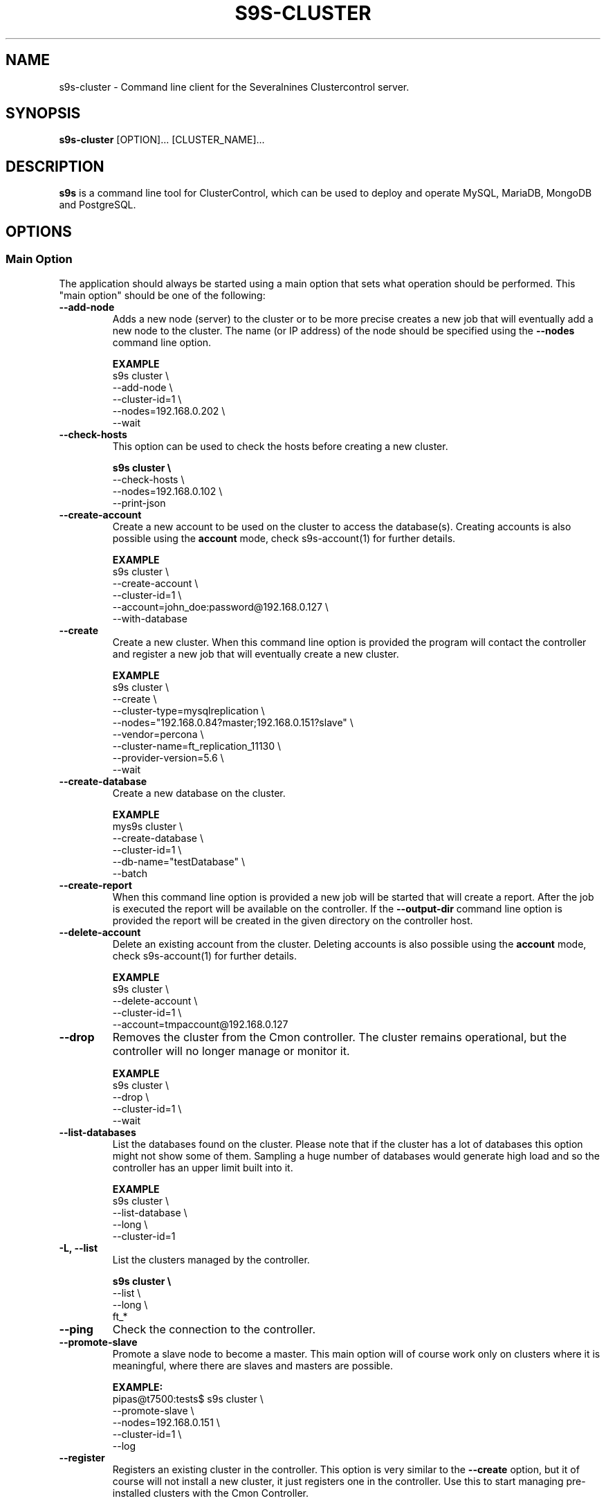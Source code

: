 .TH S9S-CLUSTER 1 "August 29, 2016"

.SH NAME
s9s-cluster \- Command line client for the Severalnines Clustercontrol server.
.SH SYNOPSIS
.B s9s-cluster
.RI [OPTION]...
.RI [CLUSTER_NAME]...
.SH DESCRIPTION
\fBs9s\fP  is a command line tool for ClusterControl, which can be used to
deploy and operate MySQL, MariaDB, MongoDB and PostgreSQL.

.SH OPTIONS
.SS "Main Option"
The application should always be started using a main option that sets what
operation should be performed. This "main option" should be one of the
following:

.\"
.\" Main options 
.\"
.TP
.B \-\-add\-node
Adds a new node (server) to the cluster or to be more precise creates a new
job that will eventually add a new node to the cluster. The name (or IP 
address) of the node should be specified using the \fB\-\-nodes\fR command 
line option.

.B EXAMPLE
.nf
s9s cluster \\
    --add-node \\
    --cluster-id=1 \\
    --nodes=192.168.0.202 \\
    --wait
.fi 

.TP
.B \-\^\-check\-hosts 
This option can be used to check the hosts before creating a new cluster.

.B
.nf
s9s cluster \\
    --check-hosts \\
    --nodes=192.168.0.102 \\
    --print-json
.fi

.TP
.B \-\-create\-account
Create a new account to be used on the cluster to access the database(s).
Creating accounts is also possible using the \fBaccount\fP mode, check
s9s-account(1) for further details.

.B EXAMPLE
.nf
s9s cluster \\
    --create-account \\
    --cluster-id=1 \\
    --account=john_doe:password@192.168.0.127 \\
    --with-database 
.fi

.TP
.B \-\-create
Create a new cluster. When this command line option is provided the program
will contact the controller and register a new job that will eventually create
a new cluster. 

.B EXAMPLE
.nf
s9s cluster \\
    --create \\
    --cluster-type=mysqlreplication \\
    --nodes="192.168.0.84?master;192.168.0.151?slave" \\
    --vendor=percona \\
    --cluster-name=ft_replication_11130 \\
    --provider-version=5.6 \\
    --wait
.fi

.TP
.B \-\-create-database
Create a new database on the cluster.

.B EXAMPLE
.nf
mys9s cluster \\
    --create-database \\
    --cluster-id=1 \\
    --db-name="testDatabase" \\
    --batch
.fi

.TP

.B \-\-create-report
When this command line option is provided a new job will be started that will
create a report. After the job is executed the report will be available on the 
controller. If the \fB\-\-output-dir\fP command line option is provided the
report will be created in the given directory on the controller host.

.TP
.B \-\-delete-account
Delete an existing account from the cluster. Deleting accounts is also 
possible using the \fBaccount\fP mode, check s9s-account(1) for further details.

.B EXAMPLE
.nf
s9s cluster \\
    --delete-account \\
    --cluster-id=1 \\
    --account=tmpaccount@192.168.0.127
.fi

.TP
.B \-\-drop
Removes the cluster from the Cmon controller. The cluster remains operational,
but the controller will no longer manage or monitor it.

.B EXAMPLE
.nf
s9s cluster \\
    --drop \\
    --cluster-id=1 \\
    --wait 
.fi

.TP
.B \-\^\-list\-databases
List the databases found on the cluster. Please note that if the cluster has a
lot of databases this option might not show some of them. Sampling a huge number
of databases would generate high load and so the controller has an upper limit
built into it.

.B EXAMPLE
.nf
s9s cluster \\
    --list-database \\
    --long \\
    --cluster-id=1 
.fi

.TP
.B \-L, \-\-list
List the clusters managed by the controller.

.B
.nf
s9s cluster \\
    --list \\
    --long \\
    ft_*
.fi

.TP
.B \-\-ping
Check the connection to the controller.

.TP
.B \-\-promote\-slave
Promote a slave node to become a master. This main option will of course work
only on clusters where it is meaningful, where there are slaves and masters are
possible.

.B EXAMPLE:
.nf
pipas@t7500:tests$ s9s cluster \\
    --promote-slave \\
    --nodes=192.168.0.151 \\
    --cluster-id=1 \\
    --log
.fi

.TP 
.B \-\-register
Registers an existing cluster in the controller. This option is very similar to
the \fB\-\^\-create\fR option, but it of course will not install a new cluster,
it just registers one in the controller. Use this to start managing
pre-installed clusters with the Cmon Controller.

.B EXAMPLE
.nf
s9s cluster \\
    --register \\
    --cluster-type=galera \\
    --nodes=192.168.0.196 \\
    --vendor=percona \\
    --cluster-name=my_cluster_32265 \\
    --wait
.fi

.TP
.B \-\-remove\-node 
Removes a node from the cluster (creates a new job that will remove the node
from the cluster). The name (or IP address) of the node should be specified 
using the \fB\-\-nodes\fR command line option.

.B EXAMPLE
.nf
s9s cluster \\
    --remove-node \\
    --cluster-id=1 \\
    --nodes=192.168.0.245:9600 \\
    --wait
.fi

.TP
.B \-\-rolling-restart
Restart all nodes of the cluster by keeping the cluster alive. This command 
line option will create a job that will restart all the nodes.

.B EXAMPLE
.nf
s9s cluster \\
    --rolling-restart \\
    --cluster-id=1 \\
    --wait 
.fi

.TP
.B \-\-start
Creates a new job to start the cluster.

.B EXAMPLE
.nf
s9s cluster \\
    --start \\
    --cluster-id=1 \\
    --wait 
.fi

.TP
.B \-\-stat
Print the details of one or more clusters.

.B EXAMPLE
.nf
s9s cluster \\
    --stat \\
    cluster_*
.fi

.TP
.B \-\-stop
Creates and registers and a new job that will stop the cluster when executed.

.B EXAMPLE
.nf
s9s cluster \\
    --stop \\
    --cluster-id=1 \\
    --wait 
.fi

.\"
.\" Generic options
.\"
.SS Generic Options

.TP
.B \-\-help
Print the help message and exist.

.TP
.B \-\-debug
Print even the debug level messages.

.TP
.B \-v, \-\-verbose
Print more messages than normally.

.TP
.B \-V, \-\-version
Print version information and exit.

.TP
.BR \-c " [\fIPROT\fP://]\fIHOSTNAME\fP[:\fIPORT\fP]" "\fR,\fP \-\^\-controller=" [\fIPROT\fP://]\\fIHOSTNAME\fP[:\fIPORT\fP]
The host name of the Cmon Controller. The protocol and port is also accepted as
part of the hostname (e.g. --controller="https://127.0.0.1:9556").

.TP
.BI \-P " PORT" "\fR,\fP \-\^\-controller-port=" PORT
The port where the Cmon Controller is waiting for connections.

.TP
.BI \-u " USERNAME" "\fR,\fP \-\^\-cmon\-user=" USERNAME
Sets the name of the Cmon user (the name of the account maintained by the Cmon
Controller) to be used to authenticate. Since most of the functionality needs
authentication this command line option should be very frequently used or set in
the configuration file. Please check the documentation of the s9s.conf(5) to see
how the Cmon User can be set using the \fBcmon_user\fP configuration variable.

.TP
.BI \-p " PASSWORD" "\fR,\fP \-\^\-password=" PASSWORD
The password for the Cmon User (whose user name is set using the 
\fB\-\^\-cmon\-user\fP command line option or using the \fBcmon_user\fP
configuration value). Providing the password is not mandatory, the user
authentication can also be done using a private/public keypair automatically.

.TP
.BI \-\^\-private\-key\-file= FILE
The path to the private key file that will be used for the authentication. The
default value for the private key is \fB~/.s9s/username.key\fP.

.TP
.B \-l, \-\-long
This option is similar to the -l option for the standard ls UNIX utility
program. If the program creates a list of objects this option will change its
format to show more details.

.TP
.B \-\-print-json
The JSON strings will be printed while communicating with the controller. This 
option is for debugging purposes.

.TP
.BR \-\^\-color [ =\fIWHEN\fP "]
Turn on and off the syntax highlighting of the output. The supported values for 
.I WHEN
is
.BR never ", " always ", or " auto .

.TP
.B \-\-batch
Print no messages. If the application created a job print only the job ID number
and exit. If the command prints data do not use syntax highlight, headers,
totals, only the pure table to be processed using filters.

.TP
.B \-\-no\-header
Do not print headers for tables.

.TP
.BI \-\^\-output-dir= DIRECTORY
The directory where the output file(s) will be created.

.\"
.\" Options Related to Newly Created Jobs
.\"
.SS Options Related to Newly Created Jobs
Some operations will start a job on the controller. The following command line
options can be used in relation to these jobs:

.TP
.B \-\-log
If the s9s application created a job and this command line option is provided it
will wait until the job is executed. While waiting the job logs will be shown
unless the silent mode is set.

.TP 
.BI \-\^\-recurrence= CRONTABSTRING
This option can be used to create recurring jobs, jobs that are repeated over
and over again until they are manually deleted. Every time the job is repeated a
new job will be instantiated by copying the original recurring job and starting
the copy. The option argument is a crontab style string defining the recurrence
of the job. 

The crontab string must have exactly five space separated fiels as follows:

.nf
          \fBfield          value
          ------------      ------\fR
          minute            0 - 59
          hour              0 - 23
          day of the month  1 - 31
          month             1 - 12
          day of the week   0 -  7
.fi

All the fields may be a simple expression or a list of simple expression
separated by a comma (,). The simple expression is either a star (*)
representing "all the possible values", an integer number representing the given
minute, hour, day or month (e.g. 5 for the fifth day of the month), or two
numbers separated by a dash representing an interval (e.g. 8-16 representing
every hour from 8 to 16). The simple expression can also define a "step" value,
so for example "*/2" might stand for "every other hour" or "8-16/2" might stand
for "every other hour between 8 and 16.

Please check crontab(5) for more details.

.TP
.BI \-\^\-schedule= DATETIME
The job will not be executed now but it is scheduled to execute later. The
datetime string is sent to the backend, so all the formats are supported that is
supported by the controller.

.TP
.BI \-\^\-timeout= SECONDS
Sets the timeout for the created job. If the execution of the job is not done
before the timeout counted from the start time of the job expires the job will
fail. Some jobs might not support the timeout feature, the controller might 
ignore this value.

.TP
.B \-\-wait
If the application created a job (e.g. to create a new cluster) and this command
line option is provided the s9s program  will wait until the job is executed.
While waiting a progress bar will be shown unless the silent mode is set.

.\"
.\"
.\"
.SS Other Options

.TP \-\^\-account= NAME[:PASSWD][@HOST]
An SQL account with optional password and hostname. This command line argument
is used when a new account is created.

.TP
.BI \-\^\-cloud= PROVIDER
This option can be used when new container(s) created. The name of the cloud
provider where the new container will be created. 

This command line option can also be used to filter the list of the containers
when used together with one of the \fB\-\-list\fP or \fB\-\-stat\fP options.

.TP
.BI \-\^\-containers= LIST
A list of containers to be created and used by the created job. This command
line option can be used to create container (virtual machines) and then install
clusters on them or just add them to an existing cluster as nodes. Please check 
s9s-container(1) for further details.


.TP
.BI \-i " INTEGER" "\fR,\fP \-\^\-cluster-id=" INTEGER
If the operation related to an existing cluster this option can be used to
control which cluster will be manipulated. If the operation creates a new
cluster the cluster ID is assigned automatically, so this option can't be used.

.TP
.BI \-n " NAME" "\fR,\fP \-\^\-cluster-name=" NAME
Sets the cluster name. If the operation creates a new cluster this will be the
name of the new cluster. (Usage of this option for selecting an existing cluster
is not yet implemented.)

.TP
.BI \-\^\-image= NAME
The name of the image from which the new container will be created. This option
is not mandatory, when a new container is created the controller can choose an
image if it is needed. 

To find out what images are supported by the registered container severs please
issue the \fBs9s server \-\^\-list\-images\fP command.

.TP
.BI \-\^\-nodes= NODELIST
The list of nodes or hosts enumerated in a special string using a semicolon as
field separator (e.g. "192.168.1.1;192.168.1.2"). 
The strings in the node list are urls that can have the following protocols:

.RS 7
.TP
.B mysql:// 
The protocol for MySql servers. Use this string to specify MySql servers.
.TP
.B ndbd://
Someone has to write this part.
.TP
.B ndb_mgmd://
Someone has to write this part. The mgmd:// notation is also accepted.
.TP
.B haproxy://
Used to create and manipulate HaProxy servers.
.TP
.B proxysql://
Use this to install and handle ProxySql servers.
.TP
.B maxscale://
The protocol to install and handle MaxScale servers.
.TP
.B mongos://
The protocol to install and handle mongo router servers.
.TP
.B mongocfg://
The protocol to install and handle mongo config servers.
.TP
.B mongodb://
The protocol to install and handle mongo data servers.
.RE

.TP
.BI \-\^\-os\-key\-file= PATH
The path of the SSH key to install on a new container to allow the user to log
in. This command line option can be passed when a new container is created, the
argument of the option should be the path of the \fBprivate\fP key stored on the
controller. Although the path of the private key file is passed only the public
key will be uploaded to the new container.

.TP
.BI \-\^\-os\-password= PASSWORD
This command line option can be passed when creating new containers to set the 
password for the user that will be created on the container. Please note that
some virtualization backend might not support passwords, only keys.

.TP
.BI \-\^\-os\-user= USERNAME
This option may be used when creating new containers to pass the name of the
user that will be created on the new container. Please note that this optin is
not mandatory, because the controller will create an account whose name is the
same as the name of the cmon user creating the container. The public key of the
cmon user will also be registered (if the user has an associated public key) so
the user can actually log in.

.TP
.BI \-\^\-subnet\-id= ID
This option can be used when new containers are created to set the subnet ID
for the container.

To find out what subnets are supported by the registered container severs please
issue the \fBs9s server \-\^\-list\-subnets\fP command.

.TP
.BI \-\^\-template= NAME 
The name of the container template. Defining a template is an easy way to set a
number of complex propeties without actually enumerating them in the command
line one by one. 

The actual interpretation of the template name is up to the virtualization
backend that is the protocol of the container server. The \fBlxc\fP backend for
example considers the template to be an already created container, it simply
creates the new container by copying the template container so the new container
inherits everything.

The template name can also be provided as a property name for the container, so
the command \fBs9s container \-\-create 
\-\-containers="node02?template=ubuntu;node03" \-\-log\fP for example will
create two containers, one using a template, the other using the default
settings.

Please note that the \fB\-\-template\fP command line option is not mandatory, if
emitted suitable default values will be chosen, but if the template is provided
and the template is not found the creation of the new container will fail.

.TP
.BI \-\^\-use\-internal\-repos
Use internal repositories when installing software packages. Using this command
line option it is possible to deploy clusters and add nodes off-line, without a
working internet connection. The internal repositories has to be set up in
advance.

This option can also be set in the s9s configuration file using the 
\fBuse_internal_repos\fP keyword (check s9s.conf(5) for further details).

.TP
.BI \-\^\-volumes= LIST
When a new container is created this command line option can be used to pass a
list of volumes that will be created for the container. 

The list can contain one or more volumes separated by the ';' character. Every
volume consists three properties separated by the ':' character, a volume name,
the volume size in gigabytes and a volume type that is either "hdd" or "ssd".
The string \fB"vol1:5:hdd;vol2:10:hdd"\fP for example defines two hard-disk
columes, one 5GByte and one 10GByte.

For convenience the volume name and the type can be omitted, so that
automatically generated volume names are used.

.TP
.BI \-\^\-vpc\-id= ID
This option can be used when new containers are created to set the vpc ID
for the container.

To find out what VPCs are supported by the registered container severs please
issue the \fBs9s server \-\^\-list\-subnets --long\fP command.

.TP
.BI \-\^\-vendor= VENDOR
The name of the vendor to be installed.

.TP
.BI \-\^\-provider-version= VERSION
The version string of the software to be installed. 

.TP
.BI \-\^\-os-user= USERNAME
The name of the remote user that is used to gain SSH access on the remote nodes.
If this command line option is omitted the name of the local user will be used
on the remote hosts too.

.TP
.BI \-\^\-cluster-type= TYPENAME
The name of the cluster type to be installed. Currently the following types are
supported: \fBgalera\fP, \fBmysqlreplication\fP, \fBgroupreplication\fP (or 
\fBgroup_replication\fP), \fBndb\fP (or \fBndbcluster\fP) and \fBpostgresql\fP.

.TP
.BI \-\^\-donor= ADDRESS
Currently this option is used when starting a cluster. It can be used to control
which node will be started first and used for the others as donor.

.TP
.BR \-\^\-cluster\-format [ =\fIFORMATSTRING\fP "]
The string that controls the format of the printed information about clusters.
When this command line option is used the specified information will be printed
instead of the default columns. The format string uses the '%' character to mark
variable fields and flag characters as they are specified in the standard
printf() C library functions. The '%' specifiers are ended by field name letters
to refer to various properties of the clusters.

The "%+12I" format string for example has the "+12" flag characters in it with
the standard meaning: the field will be 12 character wide and the "+" or "-"
sign will always be printed with the number. 

The properties of the message are encoded by letters. The in the "%-5I" for
example the letter "I" encodes the "cluster ID" field, so the numerical ID of
the cluster will be substituted. 

Standard '\\' notation is also available, \\n for example encodes a new-line 
character.

The s9s-tools support the following fields:

.RS 7
.TP
.B a
The number of active alarms on the cluster.

.TP 
.B C
The configuration file for the cluster.

.TP
.B c
The total number of CPU cores in the cluster. Please note that this number may
be affected by hyper-threading. When a computer has 2 identical CPUs, with four
cores each and uses 2x hyperthreading it will count as 2x4x2 = 16.

.TP 
.B D
The domain name of the controller of the cluster. This is the string one would
get if executed the "domainname" command on the controller host.

.TP
.B G
The name of the group owner of the cluster. 

.TP 
.B H
The host name of the controller of the cluster. This is the string one would get
if executed the "hostname" command on the controller host.

.TP
.B h
The number of the hosts in the cluster including the controller itself.

.TP
.B I
The numerical ID of the cluster.

.TP
.B i
The total number of monitored disk devices (partitions) in the cluster.

.TP
.B k
The total number of disk bytes found on the monitored devices in the cluster.
This is a double precision floating point number measured in Terabytes. With 
the 'f' modifier (e.g. "%6.2fk") this will report the free disk space in
TeraBytes.

.TP 
.B L
The log file of the cluster.

.TP
.B M
A human readable short message that discribes the state of the cluster.

.TP
.B m
The size of memory of all the hosts in the cluster added together, measured in
GBytes. This value is represented by a double precision floating pointer number,
so formatting it with precision (e.g. "%6.2m") is possible.

When used with the 'f' modifier (e.g. "%6.2fm") this reports the free memory,
the memory that available for allocation, used for cache or used for buffers.

.TP
.B N
The name of the cluster.

.TP
.B n
The total number of monitored network interfaces in the cluster.

.TP
.B O
The name of the owner of the cluster.

.TP
.B S
The state of the cluster.

.TP
.B T 
The type of the cluster.

.TP
.B t
The total network traffic (both received and transmitted) measured in
MBytes/seconds found in the cluster.

.TP
.B V
The vendor and the version of the main software (e.g. the SQL server) on the
node.

.TP
.B U
The number of physical CPUs on the host.

.TP
.B u
The CPU usage percent found on the cluster.

.TP
.B w
The total swap space found in the cluster measured in GigaBytes. With the 'f'
modifier (e.g. "%6.2fk") this reports the free swap space in GigaBytes.

.TP
.B %
The '%' character itself. 

.RE

.\"
.\"
.\"
.TP
.BI \-\^\-db\-admin= USERNAME
The user name of the database administrator (e.g. 'root').

.TP
.BI \-\^\-db-admin-passwd= PASSWORD
The password of the datanase administrator. Passing the password through the
command line is a security risk, so I will add other ways to store the password
soon.

.\"
.\"
.\"
.SH CLUSTER LIST
Using the \fB\-\-list\fP and \fB\-\-long\fP command line options a detailed list
of the clusters can be printed. Here is an example of such a list:

.nf
# \fBs9s cluster --list --long\fP
ID STATE   TYPE        OWNER GROUP NAME     COMMENT
 1 STARTED replication pipas users mysqlrep All nodes are operational.
Total: 1

.fi

The list contains the following fields:
.RS 5
.TP
.B ID
The cluster ID of the given cluster.
.TP
.B STATE
A short string describing the state of the cluster. Possible values are 
MGMD_NO_CONTACT, STARTED, NOT_STARTED, DEGRADED, FAILURE, SHUTTING_DOWN,
RECOVERING, STARTING, UNKNOWN, STOPPED.
.TP
.B TYPE
The type of the cluster. Possible values are mysqlcluster, replication, 
galera, group_repl, mongodb, mysql_single, postgresql_single.
.TP
.B OWNER
The user name of the owner of the cluster.
.TP
.B GROUP
The group owner's name.
.TP
.B NAME 
The name of the cluster.
.TP
.B COMMENT
A short human readable description of the current state of the cluster.

.\"
.\" The environment variables.
.\"
.SH ENVIRONMENT
The s9s application will read and consider a number of environment variables.
Please check s9s(1) for more information.

.\" 
.\" The examples. The are very helpful for people just started to use the
.\" application.
.\" 
.SH EXAMPLES
.PP
Here is an example showing how to create a new cluster:

.nf
# \fBs9s cluster \\
    --create \\
    --controller=https://localhost:9556 \\
    --cluster-type=galera \\
    --vendor=percona \\
    --nodes="192.168.1.104;192.168.1.107;192.168.1.108" \\
    --provider-version=5.6 \\
    --wait\fR
.fi

This command will create a new job on the controller to create a new cluster.
Since the \fB--wait\fP command line option was provided it will wait until the
job is finished, but the command line tool can be aborted before the job is
finished, the job remains there and will be executed by the controller anyway.
It is also possible to attach to the job using the job ID later or use the --log
option to print the messages of the job.

A similar example that will create a MySQL replication cluster with multiple
master and slave nodes in it:

.nf
# \fBs9s cluster \\
    --create \\
    --cluster-type=mysqlreplication \\
    --nodes=192.168.1.117?master;192.168.1.113?slave;192.168.1.115?slave;192.168.1.116?master;192.168.1.118?slave;192.168.1.119?slave; \\
    --vendor=percona \\
    --cluster-name=ft_replication_23986 \\
    --provider-version=5.6 \\
    --log\fR
.fi

Another example simply lists the clusters managed by the controller:

.nf
# \fBs9s cluster \\
    --list \\
    --long \\
    --controller=https://localhost:9556 \\
    --color=always\fR
.fi

Schedule a rolling restart of the cluster 20 minutes from now:

.nf
# \fBs9s cluster \\
    --rolling-restart \\
    --cluster-id=1 \\
    --schedule="$(date -d 'now + 20 min')"\fR
.fi

Create a database on the cluster with the given name:

.nf
# \fBs9s cluster \\
    --create-database \\
    --cluster-id=2 \\
    --db-name=database_name\fR
.fi

Create a database account on the cluster and also create a new database to be
used by the new user. Grant all access on the new database for the new user:

.nf
# \fBs9s cluster \\
    --create-account \\
    --cluster-id=1 \\
    --account=john:passwd@10.10.1.100 \\
    --with-database\fR
.fi

The following example shows how the cluster format string can be used to print
a customized the cluster list. The \fB\-\-cluster\-format\fR command line option
is used here to produce a multi-line output:

.nf
# \fBs9s cluster \\
    --list \\
    --cluster-format="    ID : %05I \\nStatus : %S \\n  Name : %N\\n  Type : %T\\n Owner : %O/%G\\n\\n"\fR
    ID : 00001 
Status : STOPPED 
  Name : ft_postgresqlstop_48273
  Type : POSTGRESQL_SINGLE
 Owner : pipas/users
.fi

Easiest way to create a mongo cluster with highly recommended forced authentication:

.nf
# \fBs9s cluster \\
    --create \\
    --cluster-type=mongodb \\
    --vendor=10gen \\
    --provider-version=3.2 \\
    --db-admin=adminuser \\
    --db-admin-passwd=adminpwd \\
    --nodes="192.168.1.11"\fR
.fi

A complete example for creating a sharded mongo cluster:

.nf
# \fBs9s cluster \\
    --create \\
    --cluster-type=mongodb \\
    --vendor=10gen \\
    --provider-version=3.2 \\
    --db-admin=adminuser \\
    --db-admin-passwd=adminpwd \\
    --nodes="mongos://192.168.1.11;mongos://192.168.1.12;mongos://192.168.1.12;mongocfg://192.168.1.11;mongocfg://192.168.1.12;mongocfg://192.168.1.13;192.168.1.14?priority=5.0;192.168.1.15?arbiter_only=true;192.168.1.16?priority=2;192.168.1.17?rs=replset2;192.168.1.18?rs=replset2&arbiter_only=yes;192.168.1.19?rs=replset2&slave_delay=3&priority=0"\fR
.fi

Adding a data node to an existing mongo cluster's shard having replicaset name 'replset2':

.nf
# \fBs9s cluster \\
    --add-node \\
    --cluster-id=12 \\
    --nodes=mongodb://192.168.1.20?rs=replset2\fR
.fi

The next example shows how to register a pre-installed cluster. The cluster type
has to be provided as command line option and the list of nodes is also
mandatory. These options are necessary so that the controller can check the
nodes and find the details needed to manage the cluster.

.nf
# \fBs9s cluster \\
    --register \\
    --cluster-type=galera \\
    --nodes=192.168.0.110;192.168.0.112 \\
    --vendor=percona \\
    --cluster-name=my_cluster_23466 \\
    --wait\fR
.fi
